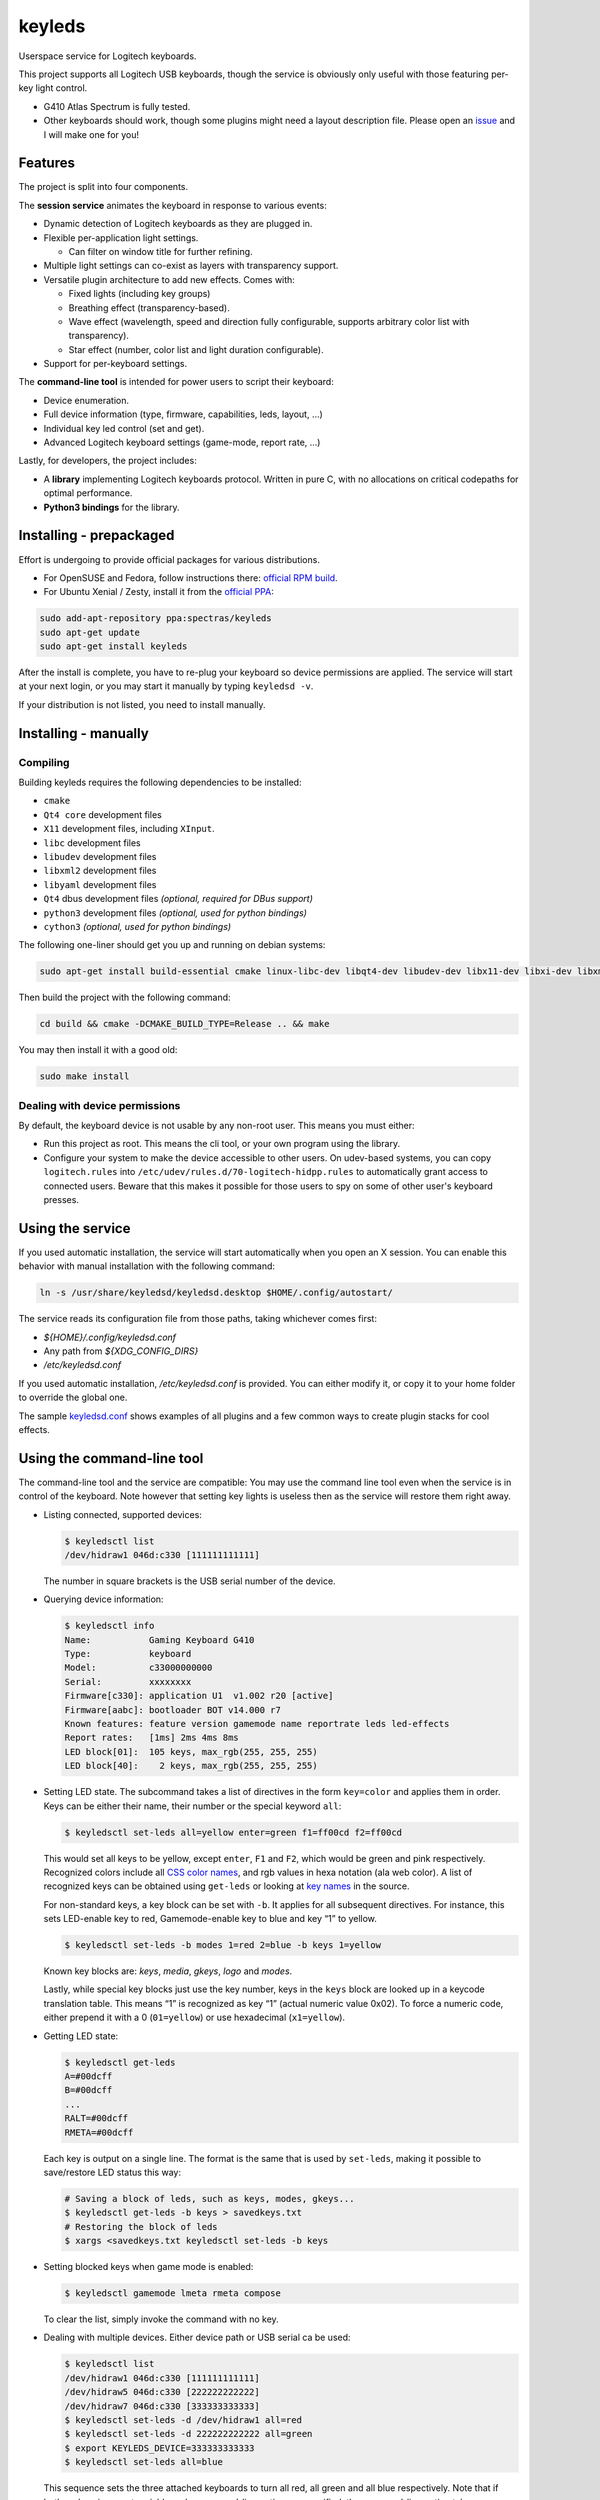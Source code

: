 =======
keyleds
=======

Userspace service for Logitech keyboards.

This project supports all Logitech USB keyboards, though the service is
obviously only useful with those featuring per-key light control.

* G410 Atlas Spectrum is fully tested.
* Other keyboards should work, though some plugins might need a layout
  description file. Please open an `issue`_ and I will make one for you!

Features
--------

The project is split into four components.

The **session service** animates the keyboard in response to various events:

* Dynamic detection of Logitech keyboards as they are plugged in.
* Flexible per-application light settings.

  - Can filter on window title for further refining.

* Multiple light settings can co-exist as layers with transparency support.
* Versatile plugin architecture to add new effects. Comes with:

  - Fixed lights (including key groups)
  - Breathing effect (transparency-based).
  - Wave effect (wavelength, speed and direction fully configurable,
    supports arbitrary color list with transparency).
  - Star effect (number, color list and light duration configurable).

* Support for per-keyboard settings.

The **command-line tool** is intended for power users to script their keyboard:

* Device enumeration.
* Full device information (type, firmware, capabilities, leds, layout, …)
* Individual key led control (set and get).
* Advanced Logitech keyboard settings (game-mode, report rate, …)

Lastly, for developers, the project includes:

* A **library** implementing Logitech keyboards protocol. Written in pure C,
  with no allocations on critical codepaths for optimal performance.
* **Python3 bindings** for the library.

Installing - prepackaged
------------------------

Effort is undergoing to provide official packages for various distributions.

* For OpenSUSE and Fedora, follow instructions there: `official RPM build`_.
* For Ubuntu Xenial / Zesty, install it from the `official PPA`_:

.. code-block:: bash

    sudo add-apt-repository ppa:spectras/keyleds
    sudo apt-get update
    sudo apt-get install keyleds

After the install is complete, you have to re-plug your keyboard so
device permissions are applied. The service will start at your next login,
or you may start it manually by typing ``keyledsd -v``.

If your distribution is not listed, you need to install manually.

Installing - manually
---------------------

Compiling
~~~~~~~~~

Building keyleds requires the following dependencies to be installed:

* ``cmake``
* ``Qt4 core`` development files
* ``X11`` development files, including ``XInput``.
* ``libc`` development files
* ``libudev`` development files
* ``libxml2`` development files
* ``libyaml`` development files
* ``Qt4`` dbus development files *(optional, required for DBus support)*
* ``python3`` development files *(optional, used for python bindings)*
* ``cython3`` *(optional, used for python bindings)*

The following one-liner should get you up and running on debian systems:

.. code-block:: bash

    sudo apt-get install build-essential cmake linux-libc-dev libqt4-dev libudev-dev libx11-dev libxi-dev libxml2-dev libyaml-dev

Then build the project with the following command:

.. code-block:: bash

    cd build && cmake -DCMAKE_BUILD_TYPE=Release .. && make

You may then install it with a good old:

.. code-block:: bash

    sudo make install

Dealing with device permissions
~~~~~~~~~~~~~~~~~~~~~~~~~~~~~~~

By default, the keyboard device is not usable by any non-root user.
This means you must either:

* Run this project as root. This means the cli tool, or your own program
  using the library.
* Configure your system to make the device accessible to other users.
  On udev-based systems, you can copy ``logitech.rules`` into
  ``/etc/udev/rules.d/70-logitech-hidpp.rules`` to automatically grant
  access to connected users. Beware that this makes
  it possible for those users to spy on some of other user's keyboard presses.

Using the service
-----------------

If you used automatic installation, the service will start automatically when
you open an X session. You can enable this behavior with manual installation
with the following command:

.. code-block:: bash

    ln -s /usr/share/keyledsd/keyledsd.desktop $HOME/.config/autostart/

The service reads its configuration file from those paths, taking whichever comes first:

* `${HOME}/.config/keyledsd.conf`
* Any path from `${XDG_CONFIG_DIRS}`
* `/etc/keyledsd.conf`

If you used automatic installation, `/etc/keyledsd.conf` is provided. You can
either modify it, or copy it to your home folder to override the global one.

The sample `keyledsd.conf`_ shows examples of all plugins and a few common ways
to create plugin stacks for cool effects.


Using the command-line tool
---------------------------

The command-line tool and the service are compatible: You may use the command line
tool even when the service is in control of the keyboard. Note however that setting
key lights is useless then as the service will restore them right away.

* Listing connected, supported devices:

  .. code-block:: console

        $ keyledsctl list
        /dev/hidraw1 046d:c330 [111111111111]

  The number in square brackets is the USB serial number of the device.

* Querying device information:

  .. code-block:: console

        $ keyledsctl info
        Name:           Gaming Keyboard G410
        Type:           keyboard
        Model:          c33000000000
        Serial:         xxxxxxxx
        Firmware[c330]: application U1  v1.002 r20 [active]
        Firmware[aabc]: bootloader BOT v14.000 r7
        Known features: feature version gamemode name reportrate leds led-effects
        Report rates:   [1ms] 2ms 4ms 8ms
        LED block[01]:  105 keys, max_rgb(255, 255, 255)
        LED block[40]:    2 keys, max_rgb(255, 255, 255)

* Setting LED state. The subcommand takes a list of directives in the form
  ``key=color`` and applies them in order. Keys can be either their name,
  their number or the special keyword ``all``:

  .. code-block:: console

        $ keyledsctl set-leds all=yellow enter=green f1=ff00cd f2=ff00cd

  This would set all keys to be yellow, except ``enter``, ``F1`` and ``F2``,
  which would be green and pink respectively. Recognized colors include all
  `CSS color names`_, and rgb values in hexa notation (ala web color). A list of
  recognized keys can be obtained using ``get-leds`` or looking at
  `key names`_ in the source.

  For non-standard keys, a key block can be set with ``-b``. It applies for
  all subsequent directives. For instance, this sets LED-enable key to red,
  Gamemode-enable key to blue and key “1” to yellow.

  .. code-block:: console

        $ keyledsctl set-leds -b modes 1=red 2=blue -b keys 1=yellow

  Known key blocks are: *keys*, *media*, *gkeys*, *logo* and *modes*.

  Lastly, while special key blocks just use the key number, keys in the
  ``keys`` block are looked up in a keycode translation table. This means
  “1” is recognized as key “1” (actual numeric value 0x02). To force
  a numeric code, either prepend it with a 0 (``01=yellow``) or use
  hexadecimal (``x1=yellow``).

* Getting LED state:

  .. code-block:: console

        $ keyledsctl get-leds
        A=#00dcff
        B=#00dcff
        ...
        RALT=#00dcff
        RMETA=#00dcff

  Each key is output on a single line. The format is the same that is used by
  ``set-leds``, making it possible to save/restore LED status this way:

  .. code-block:: console

        # Saving a block of leds, such as keys, modes, gkeys...
        $ keyledsctl get-leds -b keys > savedkeys.txt
        # Restoring the block of leds
        $ xargs <savedkeys.txt keyledsctl set-leds -b keys

* Setting blocked keys when game mode is enabled:

  .. code-block:: console

        $ keyledsctl gamemode lmeta rmeta compose

  To clear the list, simply invoke the command with no key.

* Dealing with multiple devices. Either device path or USB serial ca be used:

  .. code-block:: console

        $ keyledsctl list
        /dev/hidraw1 046d:c330 [111111111111]
        /dev/hidraw5 046d:c330 [222222222222]
        /dev/hidraw7 046d:c330 [333333333333]
        $ keyledsctl set-leds -d /dev/hidraw1 all=red
        $ keyledsctl set-leds -d 222222222222 all=green
        $ export KEYLEDS_DEVICE=333333333333
        $ keyledsctl set-leds all=blue

  This sequence sets the three attached keyboards to turn all red, all green
  and all blue respectively. Note that if both and environment variable and
  a command-line option are specified, the command-line option takes precedence.

* Lastly, one may insert option ``-dd`` before any subcommand to enable
  debug output, including USB exchanges.

Using the API
-------------

If using the automatic install, install the development package first.
It should be called ``keyleds-dev``. Otherwise, manual mode installs
development files by default.

In your project, simply include `keyleds.h`_, and link with ``-lkeyleds``.
Most functions are self-explanatory. Have a look at
``keyledsctl/src/keyledsctl.c`` for examples.
Open tickets if you need help.

Using python bindings
---------------------

Python3 bindings are experimental and still incomplete. Pull requests welcome.
To use them, simply build the project and copy ``pykeyleds.so`` into your
python project.

Here is a sample of what works:

.. code-block:: pycon

    >>> import pykeyleds
    >>> dev = pykeyleds.Device('/dev/hidraw1', 1)
    >>> dev.name
    'Gaming Keyboard G410'
    >>> dev.type
    'keyboard'
    >>> dev.protocol
    4

    >>> dev.version
    DeviceVersion(model=c33000000000, serial=35344708, transport=8, protocols=(
        DeviceProtocol(0, product=0xc330, version='U1 v101.2.14', active=True),
        DeviceProtocol(1, product=0xaabc, version='BOTv114.0.7', active=False)
    ))

    >>> dev.features
    (1, 3, 17698, 5, 7680, 17728, 7856, 32864, 193, 6145, 6146, 32896, 32880, 6177)

    >>> dev.leds
    {'modes': KeyBlock('modes', 0x40, nb_keys=2, color=Color(255, 255, 255)),
     'keys': KeyBlock('keys', 0x01, nb_keys=105, color=Color(255, 255, 255))}

    >>> dev.leds['keys'].get_all()
    (KeyColor(KEY_A, id=4, Color(0, 205, 255),
     KeyColor(KEY_B, id=5, Color(0, 205, 255),
     ...
     KeyColor(KEY_RALT, id=230, Color(0, 205, 255),
     KeyColor(KEY_RMETA, id=231, Color(0, 205, 255))

    >>> dev.leds['keys'].set_all_keys(pykeyleds.Color(63, 191, 127))
    >>> dev.commit_leds()

All properties are read once at first access and cached. On the other hand,
methods in the form ``get_*`` query the device at every invocation.

.. _issue: https://github.com/spectras/keyleds/issues
.. _official RPM build: https://software.opensuse.org/download.html?project=home%3Aspectras&package=keyleds
.. _official PPA: https://launchpad.net/~spectras/+archive/ubuntu/keyleds
.. _keyledsd.conf: https://github.com/spectras/keyleds/blob/master/keyledsd/keyledsd.conf.sample
.. _CSS color names: https://www.w3.org/wiki/CSS/Properties/color/keywords
.. _key names: https://github.com/spectras/keyleds/blob/master/libkeyleds/src/strings.c#L86
.. _keyleds.h: https://github.com/spectras/keyleds/blob/master/libkeyleds/include/keyleds.h
